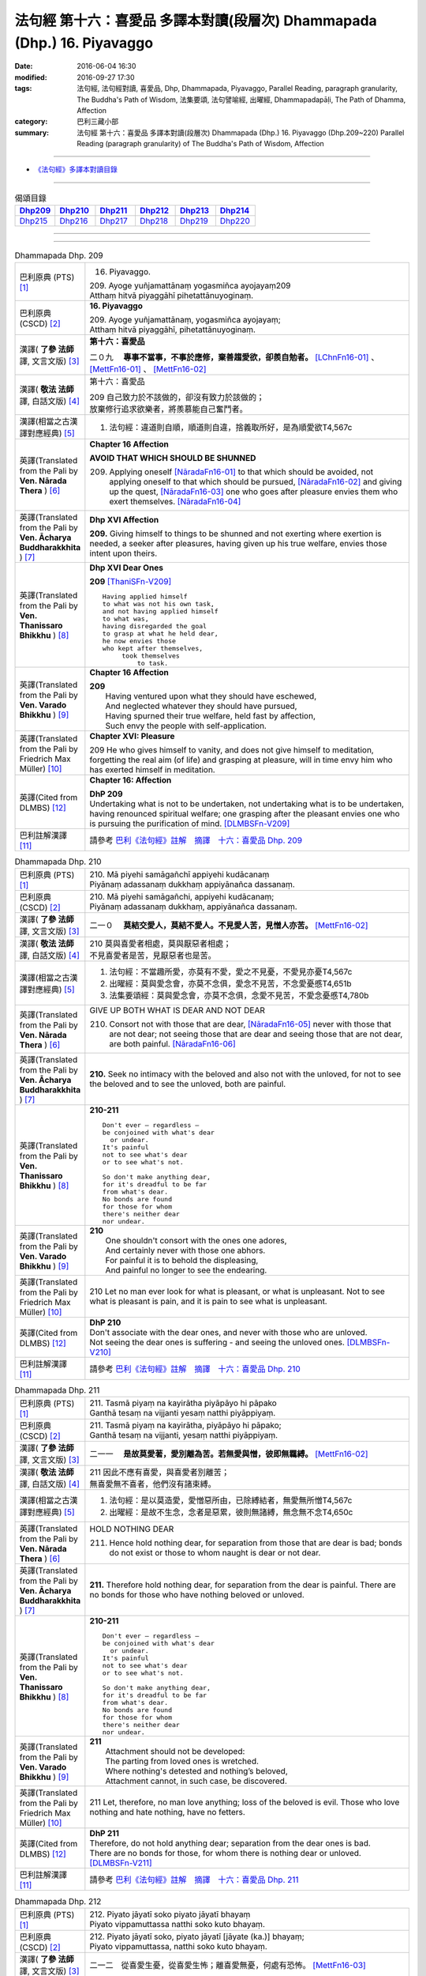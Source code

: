 ========================================================================
法句經 第十六：喜愛品 多譯本對讀(段層次) Dhammapada (Dhp.) 16. Piyavaggo
========================================================================

:date: 2016-06-04 16:30
:modified: 2016-09-27 17:30
:tags: 法句經, 法句經對讀, 喜愛品, Dhp, Dhammapada, Piyavaggo, 
       Parallel Reading, paragraph granularity, The Buddha's Path of Wisdom,
       法集要頌, 法句譬喻經, 出曜經, Dhammapadapāḷi, The Path of Dhamma, Affection
:category: 巴利三藏小部
:summary: 法句經 第十六：喜愛品 多譯本對讀(段層次) Dhammapada (Dhp.) 16. Piyavaggo 
          (Dhp.209~220)
          Parallel Reading (paragraph granularity) of The Buddha's Path of Wisdom, Affection

--------------

- `《法句經》多譯本對讀目錄 <{filename}dhp-contrast-reading%zh.rst>`__

--------------

.. list-table:: 偈頌目錄
   :widths: 2 2 2 2 2 2
   :header-rows: 1

   * - Dhp209_
     - Dhp210_
     - Dhp211_
     - Dhp212_
     - Dhp213_
     - Dhp214_

   * - Dhp215_
     - Dhp216_
     - Dhp217_
     - Dhp218_
     - Dhp219_
     - Dhp220_

--------------

.. raw:: html 

  本對讀包含下列數個版本，請自行勾選欲對讀之版本
  （感恩 <strong><a href="https://siongui.github.io/zh/pages/siong-ui-te.html">Siong-Ui Te 師兄</a></strong>
  提供程式支援）：
  
  <div id="option-contrast-reading"></div>

--------------

.. _Dhp209:

.. list-table:: Dhammapada Dhp. 209
   :widths: 15 75
   :header-rows: 0
   :class: contrast-reading-table

   * - 巴利原典 (PTS) [1]_
     - 16. Piyavaggo. 
 
       | 209. Ayoge yuñjamattānaṃ yogasmiñca ayojayaṃ209
       | Atthaṃ hitvā piyaggāhī pihetattānuyoginaṃ. 

   * - 巴利原典 (CSCD) [2]_
     - **16. Piyavaggo**

       | 209. Ayoge  yuñjamattānaṃ, yogasmiñca ayojayaṃ;
       | Atthaṃ hitvā piyaggāhī, pihetattānuyoginaṃ.

   * - 漢譯( **了參 法師** 譯, 文言文版) [3]_
     - **第十六：喜愛品**

       二０九　 **專事不當事，不事於應修，棄善趨愛欲，卻羨自勉者。** [LChnFn16-01]_ 、 [MettFn16-01]_ 、 [MettFn16-02]_

   * - 漢譯( **敬法 法師** 譯, 白話文版) [4]_
     - 第十六：喜愛品

       | 209 自己致力於不該做的，卻沒有致力於該做的；
       | 放棄修行追求欲樂者，將羨慕能自己奮鬥者。

   * - 漢譯(相當之古漢譯對應經典) [5]_
     - 1. 法句經：違道則自順，順道則自違，捨義取所好，是為順愛欲T4,567c

   * - 英譯(Translated from the Pali by **Ven. Nārada Thera** ) [6]_
     - **Chapter 16  Affection**
       
       **AVOID THAT WHICH SHOULD BE SHUNNED**

       209. Applying oneself [NāradaFn16-01]_ to that which should be avoided, not applying oneself to that which should be pursued, [NāradaFn16-02]_ and giving up the quest, [NāradaFn16-03]_ one who goes after pleasure envies them who exert themselves. [NāradaFn16-04]_

   * - 英譯(Translated from the Pali by **Ven. Ācharya Buddharakkhita** ) [7]_
     - **Dhp XVI Affection**

       **209.** Giving himself to things to be shunned and not exerting where exertion is needed, a seeker after pleasures, having given up his true welfare, envies those intent upon theirs.

   * - 英譯(Translated from the Pali by **Ven. Thanissaro Bhikkhu** ) [8]_
     - **Dhp XVI  Dear Ones**

       **209** [ThaniSFn-V209]_
       ::
              
          Having applied himself    
          to what was not his own task,   
          and not having applied himself    
          to what was,    
          having disregarded the goal   
          to grasp at what he held dear,    
          he now envies those   
          who kept after themselves,    
               took themselves  
                   to task.

   * - 英譯(Translated from the Pali by **Ven. Varado Bhikkhu** ) [9]_
     - **Chapter 16 Affection**

       | **209** 
       |  Having ventured upon what they should have eschewed,
       |  And neglected whatever they should have pursued,
       |  Having spurned their true welfare, held fast by affection,
       |  Such envy the people with self-application.
     
   * - 英譯(Translated from the Pali by Friedrich Max Müller) [10]_
     - **Chapter XVI: Pleasure**

       209 He who gives himself to vanity, and does not give himself to meditation, forgetting the real aim (of life) and grasping at pleasure, will in time envy him who has exerted himself in meditation.

   * - 英譯(Cited from DLMBS) [12]_
     - **Chapter 16: Affection**

       | **DhP 209** 
       | Undertaking what is not to be undertaken, not undertaking what is to be undertaken, 
       | having renounced spiritual welfare; one grasping after the pleasant envies one who is pursuing the purification of mind. [DLMBSFn-V209]_

   * - 巴利註解漢譯 [11]_
     - 請參考 `巴利《法句經》註解　摘譯　十六：喜愛品 Dhp. 209 <{filename}../dhA/dhA-chap16%zh.rst#Dhp209>`__

.. _Dhp210:

.. list-table:: Dhammapada Dhp. 210
   :widths: 15 75
   :header-rows: 0
   :class: contrast-reading-table

   * - 巴利原典 (PTS) [1]_
     - | 210. Mā piyehi samāgañchī appiyehi kudācanaṃ
       | Piyānaṃ adassanaṃ dukkhaṃ appiyānañca dassanaṃ.

   * - 巴利原典 (CSCD) [2]_
     - | 210. Mā  piyehi samāgañchi, appiyehi kudācanaṃ;
       | Piyānaṃ adassanaṃ dukkhaṃ, appiyānañca dassanaṃ.

   * - 漢譯( **了參 法師** 譯, 文言文版) [3]_
     - 二一０　 **莫結交愛人，莫結不愛人。不見愛人苦，見憎人亦苦。** [MettFn16-02]_

   * - 漢譯( **敬法 法師** 譯, 白話文版) [4]_
     - | 210 莫與喜愛者相處，莫與厭惡者相處；
       | 不見喜愛者是苦，見厭惡者也是苦。

   * - 漢譯(相當之古漢譯對應經典) [5]_
     - 1. 法句經：不當趣所愛，亦莫有不愛，愛之不見憂，不愛見亦憂T4,567c
       2. 出曜經：莫與愛念會，亦莫不念俱，愛念不見苦，不念愛憂慼T4,651b
       3. 法集要頌經：莫與愛念會，亦莫不念俱，念愛不見苦，不愛念憂慼T4,780b

   * - 英譯(Translated from the Pali by **Ven. Nārada Thera** ) [6]_
     - GIVE UP BOTH WHAT IS DEAR AND NOT DEAR

       210. Consort not with those that are dear, [NāradaFn16-05]_ never with those that are not dear; not seeing those that are dear and seeing those that are not dear, are both painful. [NāradaFn16-06]_

   * - 英譯(Translated from the Pali by **Ven. Ācharya Buddharakkhita** ) [7]_
     - **210.** Seek no intimacy with the beloved and also not with the unloved, for not to see the beloved and to see the unloved, both are painful.

   * - 英譯(Translated from the Pali by **Ven. Thanissaro Bhikkhu** ) [8]_
     - **210-211** 
       ::
              
          Don't ever — regardless —   
          be conjoined with what's dear   
            or undear.  
          It's painful    
          not to see what's dear    
          or to see what's not.   
              
          So don't make anything dear,    
          for it's dreadful to be far   
          from what's dear.   
          No bonds are found    
          for those for whom    
          there's neither dear    
          nor undear.

   * - 英譯(Translated from the Pali by **Ven. Varado Bhikkhu** ) [9]_
     - | **210** 
       |  One shouldn't consort with the ones one adores,
       |  And certainly never with those one abhors.
       |  For painful it is to behold the displeasing,
       |  And painful no longer to see the endearing.
     
   * - 英譯(Translated from the Pali by Friedrich Max Müller) [10]_
     - 210 Let no man ever look for what is pleasant, or what is unpleasant. Not to see what is pleasant is pain, and it is pain to see what is unpleasant.

   * - 英譯(Cited from DLMBS) [12]_
     - | **DhP 210** 
       | Don't associate with the dear ones, and never with those who are unloved. 
       | Not seeing the dear ones is suffering - and seeing the unloved ones. [DLMBSFn-V210]_

   * - 巴利註解漢譯 [11]_
     - 請參考 `巴利《法句經》註解　摘譯　十六：喜愛品 Dhp. 210 <{filename}../dhA/dhA-chap16%zh.rst#Dhp210>`__

.. _Dhp211:

.. list-table:: Dhammapada Dhp. 211
   :widths: 15 75
   :header-rows: 0
   :class: contrast-reading-table

   * - 巴利原典 (PTS) [1]_
     - | 211. Tasmā piyaṃ na kayirātha piyāpāyo hi pāpako
       | Ganthā tesaṃ na vijjanti yesaṃ natthi piyāppiyaṃ.

   * - 巴利原典 (CSCD) [2]_
     - | 211. Tasmā piyaṃ na kayirātha, piyāpāyo hi pāpako;
       | Ganthā tesaṃ na vijjanti, yesaṃ natthi piyāppiyaṃ.

   * - 漢譯( **了參 法師** 譯, 文言文版) [3]_
     - 二一一　 **是故莫愛著，愛別離為苦。若無愛與憎，彼即無羈縛。** [MettFn16-02]_

   * - 漢譯( **敬法 法師** 譯, 白話文版) [4]_
     - | 211 因此不應有喜愛，與喜愛者別離苦；
       | 無喜愛無不喜者，他們沒有諸束縛。

   * - 漢譯(相當之古漢譯對應經典) [5]_
     - 1. 法句經：是以莫造愛，愛憎惡所由，已除縛結者，無愛無所憎T4,567c
       2. 出曜經：是故不生念，念者是惡累，彼則無諸縛，無念無不念T4,650c

   * - 英譯(Translated from the Pali by **Ven. Nārada Thera** ) [6]_
     - HOLD NOTHING DEAR

       211. Hence hold nothing dear, for separation from those that are dear is bad; bonds do not exist or those to whom naught is dear or not dear.

   * - 英譯(Translated from the Pali by **Ven. Ācharya Buddharakkhita** ) [7]_
     - **211.** Therefore hold nothing dear, for separation from the dear is painful. There are no bonds for those who have nothing beloved or unloved.

   * - 英譯(Translated from the Pali by **Ven. Thanissaro Bhikkhu** ) [8]_
     - **210-211** 
       ::
              
          Don't ever — regardless —   
          be conjoined with what's dear   
            or undear.  
          It's painful    
          not to see what's dear    
          or to see what's not.   
              
          So don't make anything dear,    
          for it's dreadful to be far   
          from what's dear.   
          No bonds are found    
          for those for whom    
          there's neither dear    
          nor undear.

   * - 英譯(Translated from the Pali by **Ven. Varado Bhikkhu** ) [9]_
     - | **211** 
       |  Attachment should not be developed:
       |  The parting from loved ones is wretched.
       |  Where nothing's detested and nothing’s beloved,
       |  Attachment cannot, in such case, be discovered.
     
   * - 英譯(Translated from the Pali by Friedrich Max Müller) [10]_
     - 211 Let, therefore, no man love anything; loss of the beloved is evil. Those who love nothing and hate nothing, have no fetters.

   * - 英譯(Cited from DLMBS) [12]_
     - | **DhP 211** 
       | Therefore, do not hold anything dear; separation from the dear ones is bad. 
       | There are no bonds for those, for whom there is nothing dear or unloved. [DLMBSFn-V211]_

   * - 巴利註解漢譯 [11]_
     - 請參考 `巴利《法句經》註解　摘譯　十六：喜愛品 Dhp. 211 <{filename}../dhA/dhA-chap16%zh.rst#Dhp211>`__

.. _Dhp212:

.. list-table:: Dhammapada Dhp. 212
   :widths: 15 75
   :header-rows: 0
   :class: contrast-reading-table

   * - 巴利原典 (PTS) [1]_
     - | 212. Piyato jāyatī soko piyato jāyatī bhayaṃ
       | Piyato vippamuttassa natthi soko kuto bhayaṃ.

   * - 巴利原典 (CSCD) [2]_
     - | 212. Piyato jāyatī soko, piyato jāyatī [jāyate (ka.)] bhayaṃ;
       | Piyato vippamuttassa, natthi soko kuto bhayaṃ.

   * - 漢譯( **了參 法師** 譯, 文言文版) [3]_
     - 二一二　從喜愛生憂，從喜愛生怖；離喜愛無憂，何處有恐怖。 [MettFn16-03]_

   * - 漢譯( **敬法 法師** 譯, 白話文版) [4]_
     - | 212 由喜愛引生憂愁，由喜愛引生恐懼。
       | 對於解脫喜愛者，既無憂哪來恐懼？

   * - 漢譯(相當之古漢譯對應經典) [5]_
     - 1. 法句經：愛喜生憂，愛喜生畏，無所愛喜，何憂何畏？T4,567c
       2. 法句譬喻經：愛喜生憂，愛喜生畏，無所愛喜，何憂何畏？T4,595c
       3. 出曜經：念喜生憂，念喜生畏，無所念喜，何憂何畏？T4,649c
       4. 法集要頌經：愛處生憂愁，愛處生怖畏，若無所愛樂，何愁何怖畏？T4,779c

       | 5. 撰集：因愛則生憂，因愛便有畏，能離恩愛者，永斷無怖畏T4,219b
       | 6. 妙色王：由愛故生憂，由愛故生怖，若離於愛者，無憂亦無怖T3,391b
       | 7. 涅槃北：因愛生憂，因愛生怖，若離於愛，何憂何怖？T12,437c
       | 8. 涅槃南：因愛生憂，因愛生怖，若離於愛，何憂何怖？T12,679b
       | 9. 四十二：從愛欲生憂，從憂生畏，無愛即無憂，不憂即無畏T17,723c

   * - 英譯(Translated from the Pali by **Ven. Nārada Thera** ) [6]_
     - GRIEF SPRINGS FROM WHAT IS DEAR

       212. From endearment springs grief, from endearment springs fear; for him who is wholly free from endearment there is no grief, much less fear.

   * - 英譯(Translated from the Pali by **Ven. Ācharya Buddharakkhita** ) [7]_
     - **212.** From endearment springs grief, from endearment springs fear. For one who is wholly free from endearment there is no grief, whence then fear?

   * - 英譯(Translated from the Pali by **Ven. Thanissaro Bhikkhu** ) [8]_
     - **212-216** 
       ::
              
          From what's dear is born grief,   
          from what's dear is born fear.    
          For one freed from what's dear    
          there's no grief    
            — so how fear?  
              
          From what's loved is born grief,    
          from what's loved is born fear.   
          For one freed from what's loved   
          there's no grief    
            — so how fear?  
              
          From delight is born grief,   
          from delight is born fear.    
          For one freed from delight    
          there's no grief    
            — so how fear?  
              
          From sensuality is born grief,    
          from sensuality is born fear.   
          For one freed from sensuality   
          there's no grief    
            — so how fear?  
              
          From craving is born grief,   
          from craving is born fear.    
          For one freed from craving    
          there's no grief    
            — so how fear?

   * - 英譯(Translated from the Pali by **Ven. Varado Bhikkhu** ) [9]_
     - | **212** 
       |  Fondness leads to lamentation;
       |  Fondness leads to trepidation.
       |  Having reached emancipation,
       |  Grief is not, whence trepidation?
     
   * - 英譯(Translated from the Pali by Friedrich Max Müller) [10]_
     - 212 From pleasure comes grief, from pleasure comes fear; he who is free from pleasure knows neither grief nor fear.

   * - 英譯(Cited from DLMBS) [12]_
     - | **DhP 212** 
       | From affection, grief is born. From affection, fear is born. 
       | One freed from affection has no grief, whence fear? [DLMBSFn-V212]_

   * - 巴利註解漢譯 [11]_
     - 請參考 `巴利《法句經》註解　摘譯　十六：喜愛品 Dhp. 212 <{filename}../dhA/dhA-chap16%zh.rst#Dhp212>`__

.. _Dhp213:

.. list-table:: Dhammapada Dhp. 213
   :widths: 15 75
   :header-rows: 0
   :class: contrast-reading-table

   * - 巴利原典 (PTS) [1]_
     - | 213. Pemato jāyatī soko pemato jāyatī bhayaṃ
       | Pemato vippamuttassa natthi soko kuto bhayaṃ.

   * - 巴利原典 (CSCD) [2]_
     - | 213. Pemato  jāyatī soko, pemato jāyatī bhayaṃ;
       | Pemato vippamuttassa, natthi soko kuto bhayaṃ.

   * - 漢譯( **了參 法師** 譯, 文言文版) [3]_
     - 二一三　從親愛生憂，從親愛生怖；離親愛無憂，何處有恐怖。 [MettFn16-04]_

   * - 漢譯( **敬法 法師** 譯, 白話文版) [4]_
     - | 213 由親愛引生憂愁，由親愛引生恐懼。
       | 對於解脫親愛者，既無憂哪來恐懼？

   * - 漢譯(相當之古漢譯對應經典) [5]_
     - 1. 法集要頌經：由愛生憂愁，由愛生怖畏，若遠離念愛，遂捨狂亂終T4,779c

   * - 英譯(Translated from the Pali by **Ven. Nārada Thera** ) [6]_
     - GRIEF SPRINGS FROM AFFECTION

       213. From affection springs grief, from affection springs fear; for him who is wholly free from affection there is no grief, much less fear.

   * - 英譯(Translated from the Pali by **Ven. Ācharya Buddharakkhita** ) [7]_
     - **213.** From affection springs grief, from affection springs fear. For one who is wholly free from affection there is no grief, whence then fear?

   * - 英譯(Translated from the Pali by **Ven. Thanissaro Bhikkhu** ) [8]_
     - **212-216** 
       ::
              
          From what's dear is born grief,   
          from what's dear is born fear.    
          For one freed from what's dear    
          there's no grief    
            — so how fear?  
              
          From what's loved is born grief,    
          from what's loved is born fear.   
          For one freed from what's loved   
          there's no grief    
            — so how fear?  
              
          From delight is born grief,   
          from delight is born fear.    
          For one freed from delight    
          there's no grief    
            — so how fear?  
              
          From sensuality is born grief,    
          from sensuality is born fear.   
          For one freed from sensuality   
          there's no grief    
            — so how fear?  
              
          From craving is born grief,   
          from craving is born fear.    
          For one freed from craving    
          there's no grief    
            — so how fear?

   * - 英譯(Translated from the Pali by **Ven. Varado Bhikkhu** ) [9]_
     - | **213** 
       |  Love gives rise to lamentation;
       |  Love gives rise to trepidation.
       |  Having reached emancipation,
       |  Grief is not, whence trepidation?
     
   * - 英譯(Translated from the Pali by Friedrich Max Müller) [10]_
     - 213 From affection comes grief, from affection comes fear; he who is free from affection knows neither grief nor fear.

   * - 英譯(Cited from DLMBS) [12]_
     - | **DhP 213** 
       | From love, grief is born. From love, fear is born. 
       | One freed from love has no grief, whence fear? [DLMBSFn-V213]_

   * - 巴利註解漢譯 [11]_
     - 請參考 `巴利《法句經》註解　摘譯　十六：喜愛品 Dhp. 213 <{filename}../dhA/dhA-chap16%zh.rst#Dhp213>`__

.. _Dhp214:

.. list-table:: Dhammapada Dhp. 214
   :widths: 15 75
   :header-rows: 0
   :class: contrast-reading-table

   * - 巴利原典 (PTS) [1]_
     - | 214. Ratiyā jāyatī soko ratiyā jāyatī bhayaṃ
       | Ratiyā vippamuttassa natthi soko kuto bhayaṃ.

   * - 巴利原典 (CSCD) [2]_
     - | 214. Ratiyā jāyatī soko, ratiyā jāyatī bhayaṃ;
       | Ratiyā vippamuttassa, natthi soko kuto bhayaṃ.

   * - 漢譯( **了參 法師** 譯, 文言文版) [3]_
     - 二一四　從貪欲生憂，從貪欲生怖；離貪欲無憂，何處有恐怖。 [NandFn16-01]_

   * - 漢譯( **敬法 法師** 譯, 白話文版) [4]_
     - | 214 由喜樂引生憂愁，由喜樂引生恐懼。
       | 對於解脫喜樂者，既無憂哪來恐懼？

   * - 漢譯(相當之古漢譯對應經典) [5]_
     - 1. 法句經：好樂生憂，好樂生畏，無所好樂，何憂何畏？T4,567c
       2. 法句譬喻經：好樂生憂，好樂生畏，無所好樂，何憂何畏？T4,595c
       3. 出曜經：好樂生憂，好樂生畏，無所好樂，何憂何畏？T4,627c
       4. 法集要頌經：從愛生煩惱，從愛生怖畏，離愛得解脫，無怖無煩惱T4,778a

   * - 英譯(Translated from the Pali by **Ven. Nārada Thera** ) [6]_
     - GRIEF SPRINGS FROM ATTACHMENT

       214. From attachment springs grief, from attachment springs fear; for him who is wholly free from attachment there is no grief, much less fear.

   * - 英譯(Translated from the Pali by **Ven. Ācharya Buddharakkhita** ) [7]_
     - **214.** From attachment springs grief, from attachment springs fear. For one who is wholly free from attachment there is no grief, whence then fear?

   * - 英譯(Translated from the Pali by **Ven. Thanissaro Bhikkhu** ) [8]_
     - **212-216** 
       ::
              
          From what's dear is born grief,   
          from what's dear is born fear.    
          For one freed from what's dear    
          there's no grief    
            — so how fear?  
              
          From what's loved is born grief,    
          from what's loved is born fear.   
          For one freed from what's loved   
          there's no grief    
            — so how fear?  
              
          From delight is born grief,   
          from delight is born fear.    
          For one freed from delight    
          there's no grief    
            — so how fear?  
              
          From sensuality is born grief,    
          from sensuality is born fear.   
          For one freed from sensuality   
          there's no grief    
            — so how fear?  
              
          From craving is born grief,   
          from craving is born fear.    
          For one freed from craving    
          there's no grief    
            — so how fear?

   * - 英譯(Translated from the Pali by **Ven. Varado Bhikkhu** ) [9]_
     - | **214** 
       |  Passion leads to lamentation;
       |  Passion leads to trepidation.
       |  Having reached emancipation,
       |  Grief is not, whence trepidation?
     
   * - 英譯(Translated from the Pali by Friedrich Max Müller) [10]_
     - 214 From lust comes grief, from lust comes fear; he who is free from lust knows neither grief nor fear.

   * - 英譯(Cited from DLMBS) [12]_
     - | **DhP 214** 
       | From attachment, grief is born. From attachment, fear is born. 
       | One freed from attachment has no grief, whence fear? [DLMBSFn-V214]_

   * - 巴利註解漢譯 [11]_
     - 請參考 `巴利《法句經》註解　摘譯　十六：喜愛品 Dhp. 214 <{filename}../dhA/dhA-chap16%zh.rst#Dhp214>`__

.. _Dhp215:

.. list-table:: Dhammapada Dhp. 215
   :widths: 15 75
   :header-rows: 0
   :class: contrast-reading-table

   * - 巴利原典 (PTS) [1]_
     - | 215. Kāmato jāyatī soko kāmato jāyatī bhayaṃ
       | Kāmato vippamuttassa natthi soko kuto bhayaṃ.

   * - 巴利原典 (CSCD) [2]_
     - | 215. Kāmato jāyatī soko, kāmato jāyatī bhayaṃ;
       | Kāmato  vippamuttassa, natthi soko kuto bhayaṃ.

   * - 漢譯( **了參 法師** 譯, 文言文版) [3]_
     - 二一五　從欲樂生憂，從欲樂生怖；離欲樂無憂，何處有恐怖。 [NandFn16-02]_

   * - 漢譯( **敬法 法師** 譯, 白話文版) [4]_
     - | 215 由欲樂引生憂愁，由欲樂引生恐懼。
       | 對於解脫欲樂者，既無憂哪來恐懼？

   * - 漢譯(相當之古漢譯對應經典) [5]_
     - 1. 出曜經：愛欲生憂，愛欲生畏，無所愛欲，何憂何畏？T4,627c

   * - 英譯(Translated from the Pali by **Ven. Nārada Thera** ) [6]_
     - GRIEF SPRINGS FROM LUST

       215. From lust springs grief, from lust springs fear; for him who is wholly free from lust there is no grief, much less fear.

   * - 英譯(Translated from the Pali by **Ven. Ācharya Buddharakkhita** ) [7]_
     - **215.** From lust springs grief, from lust springs fear. For one who is wholly free from craving there is no grief; whence then fear?

   * - 英譯(Translated from the Pali by **Ven. Thanissaro Bhikkhu** ) [8]_
     - **212-216** 
       ::
              
          From what's dear is born grief,   
          from what's dear is born fear.    
          For one freed from what's dear    
          there's no grief    
            — so how fear?  
              
          From what's loved is born grief,    
          from what's loved is born fear.   
          For one freed from what's loved   
          there's no grief    
            — so how fear?  
              
          From delight is born grief,   
          from delight is born fear.    
          For one freed from delight    
          there's no grief    
            — so how fear?  
              
          From sensuality is born grief,    
          from sensuality is born fear.   
          For one freed from sensuality   
          there's no grief    
            — so how fear?  
              
          From craving is born grief,   
          from craving is born fear.    
          For one freed from craving    
          there's no grief    
            — so how fear?

   * - 英譯(Translated from the Pali by **Ven. Varado Bhikkhu** ) [9]_
     - | **215** 
       |  Sensual lust brings lamentation.
       |  Sensual lust brings trepidation.
       |  Having reached emancipation,
       |  Grief is not, whence trepidation?
     
   * - 英譯(Translated from the Pali by Friedrich Max Müller) [10]_
     - 215 From love comes grief, from love comes fear; he who is free from love knows neither grief nor fear.

   * - 英譯(Cited from DLMBS) [12]_
     - | **DhP 215** 
       | From pleasure, grief is born. From pleasure, fear is born. 
       | One freed from pleasure has no grief, whence fear? [DLMBSFn-V215]_

   * - 巴利註解漢譯 [11]_
     - 請參考 `巴利《法句經》註解　摘譯　十六：喜愛品 Dhp. 215 <{filename}../dhA/dhA-chap16%zh.rst#Dhp215>`__

.. _Dhp216:

.. list-table:: Dhammapada Dhp. 216
   :widths: 15 75
   :header-rows: 0
   :class: contrast-reading-table

   * - 巴利原典 (PTS) [1]_
     - | 216. Taṇhāya jāyatī soko taṇhāya jāyatī bhayaṃ
       | Taṇhāya vippamuttassa natthi soko kuto bhayaṃ.

   * - 巴利原典 (CSCD) [2]_
     - | 216. Taṇhāya jāyatī [jāyate (ka.)] soko, taṇhāya jāyatī bhayaṃ;
       | Taṇhāya vippamuttassa, natthi soko kuto bhayaṃ.

   * - 漢譯( **了參 法師** 譯, 文言文版) [3]_
     - 二一六　從愛欲生憂，從愛欲生怖；離愛欲無憂，何處有恐怖。 [MettFn16-05]_

   * - 漢譯( **敬法 法師** 譯, 白話文版) [4]_
     - | 216 由貪愛引生憂愁，由貪愛引生恐懼。
       | 對於解脫貪愛者，既無憂哪來恐懼？

   * - 漢譯(相當之古漢譯對應經典) [5]_
     - 1. 法句經：貪欲生憂，貪欲生畏，解無貪欲，何憂何畏？T4,567c
       2. 法句譬喻經：貪欲生憂，貪欲生畏，解無貪欲，何憂何畏？T4,595c

   * - 英譯(Translated from the Pali by **Ven. Nārada Thera** ) [6]_
     - GRIEF SPRINGS FROM CRAVING

       216. From craving springs grief, from craving springs fear; for him who is wholly free from craving there is no grief, much less fear.

   * - 英譯(Translated from the Pali by **Ven. Ācharya Buddharakkhita** ) [7]_
     - **216.** From craving springs grief, from craving springs fear. For one who is wholly free from craving there is no grief; whence then fear?

   * - 英譯(Translated from the Pali by **Ven. Thanissaro Bhikkhu** ) [8]_
     - **212-216** 
       ::
              
          From what's dear is born grief,   
          from what's dear is born fear.    
          For one freed from what's dear    
          there's no grief    
            — so how fear?  
              
          From what's loved is born grief,    
          from what's loved is born fear.   
          For one freed from what's loved   
          there's no grief    
            — so how fear?  
              
          From delight is born grief,   
          from delight is born fear.    
          For one freed from delight    
          there's no grief    
            — so how fear?  
              
          From sensuality is born grief,    
          from sensuality is born fear.   
          For one freed from sensuality   
          there's no grief    
            — so how fear?  
              
          From craving is born grief,   
          from craving is born fear.    
          For one freed from craving    
          there's no grief    
            — so how fear?

   * - 英譯(Translated from the Pali by **Ven. Varado Bhikkhu** ) [9]_
     - | **216** 
       |  Craving kindles lamentation.
       |  Craving kindles trepidation.
       |  Having found emancipation,
       |  Grief is not, whence trepidation?
     
   * - 英譯(Translated from the Pali by Friedrich Max Müller) [10]_
     - 216 From greed comes grief, from greed comes fear; he who is free from greed knows neither grief nor fear.

   * - 英譯(Cited from DLMBS) [12]_
     - | **DhP 216** 
       | From thirst, grief is born. From thirst, fear is born. 
       | One freed from thirst has no grief, whence fear? [DLMBSFn-V216]_

   * - 巴利註解漢譯 [11]_
     - 請參考 `巴利《法句經》註解　摘譯　十六：喜愛品 Dhp. 216 <{filename}../dhA/dhA-chap16%zh.rst#Dhp216>`__

.. _Dhp217:

.. list-table:: Dhammapada Dhp. 217
   :widths: 15 75
   :header-rows: 0
   :class: contrast-reading-table

   * - 巴利原典 (PTS) [1]_
     - | 217. Sīladassanasampannaṃ dhammaṭṭhaṃ saccavedinaṃ
       | Attano kamma kubbānaṃ taṃ jano kurute piyaṃ.

   * - 巴利原典 (CSCD) [2]_
     - | 217. Sīladassanasampannaṃ , dhammaṭṭhaṃ saccavedinaṃ;
       | Attano kamma kubbānaṃ, taṃ jano kurute piyaṃ.

   * - 漢譯( **了參 法師** 譯, 文言文版) [3]_
     - 二一七　具戒及正見，住法知真諦，圓滿自所行，彼為心人愛。 [LChnFn16-02]_ 、 [LChnFn16-03]_ 、 [LChnFn16-04]_ 、 [MettFn16-06]_ 、 [MettFn16-07]_

   * - 漢譯( **敬法 法師** 譯, 白話文版) [4]_
     - | 217 具足戒行與智見、住於法及悟真諦、 [CFFn16-01]_
       | 實行自己的任務，此人受眾人喜愛。

   * - 漢譯(相當之古漢譯對應經典) [5]_
     - 1. 法句經：貪法戒成，至誠知慚，行身近道，為眾所愛T4,567c
       2. 法句譬喻經：貪法戒成，至誠知慚，行身近道，為眾所愛T4,595c
       3. 出曜經：樂法戒成就，誠信樂而習，能自勅身者，為人所愛敬T4,654a
       4. 法集要頌經：樂法戒成就，成信樂而習，能誡自身者，為人所愛敬T4,780b

       | 5. 瑜伽：住法具尸羅，有慚言諦實，能保愛自身，亦令他所愛T30,380b

   * - 英譯(Translated from the Pali by **Ven. Nārada Thera** ) [6]_
     - THE VIRTUOUS ARE DEAR TO ALL

       217. Whoso is perfect in virtue, [NāradaFn16-07]_ and insight, [NāradaFn16-08]_ is established in the Dhamma, [NāradaFn16-09]_ has realized the Truths, [NāradaFn16-10]_ and fulfils his own duties [NāradaFn16-11]_ - him do folk hold dear.

   * - 英譯(Translated from the Pali by **Ven. Ācharya Buddharakkhita** ) [7]_
     - **217.** People hold dear him who embodies virtue and insight, who is principled, has realized the truth, and who himself does what he ought to be doing.

   * - 英譯(Translated from the Pali by **Ven. Thanissaro Bhikkhu** ) [8]_
     - **217** 
       ::
              
          One consummate in virtue & vision,    
          judicious,    
          speaking the truth,   
          doing his own task:   
            the world holds him dear.

   * - 英譯(Translated from the Pali by **Ven. Varado Bhikkhu** ) [9]_
     - **217** 
       ::
              
         The religious 
                   who are accomplished in virtue and insight;
                   who are well-established in Dhamma;
                   who know Truth;
                   who have done what needed to be done for themselves:
         laypeople adore them.
     
   * - 英譯(Translated from the Pali by Friedrich Max Müller) [10]_
     - 217 He who possesses virtue and intelligence, who is just, speaks the truth, and does what is his own business, him the world will hold dear.

   * - 英譯(Cited from DLMBS) [12]_
     - | **DhP 217** 
       | People hold dear the one, who is endowed with virtue and seeing, 
       | righteous, knowing the truth and is doing what should be done. [DLMBSFn-V217]_

   * - 巴利註解漢譯 [11]_
     - 請參考 `巴利《法句經》註解　摘譯　十六：喜愛品 Dhp. 217 <{filename}../dhA/dhA-chap16%zh.rst#Dhp217>`__

.. _Dhp218:

.. list-table:: Dhammapada Dhp. 218
   :widths: 15 75
   :header-rows: 0
   :class: contrast-reading-table

   * - 巴利原典 (PTS) [1]_
     - | 218. Chandajāto anakkhāte manasā ca phuṭo siyā
       | Kāmesu ca appaṭibaddhacitto uddhaṃ soto'ti vuccati.

   * - 巴利原典 (CSCD) [2]_
     - | 218. Chandajāto anakkhāte, manasā ca phuṭo siyā;
       | Kāmesu ca appaṭibaddhacitto [appaṭibandhacitto (ka.)], uddhaṃsototi vuccati.

   * - 漢譯( **了參 法師** 譯, 文言文版) [3]_
     - 二一八　渴求離言法，充滿思慮心，諸慾心不著，是名上流人。 [LChnFn16-05]_ 、 [LChnFn16-06]_ 、 [MettFn16-08]_ 、 [MettFn16-09]_、 [NandFn16-03]_

   * - 漢譯( **敬法 法師** 譯, 白話文版) [4]_
     - | 218 對超言說生起欲，其心盈滿了（三果）， [CFFn16-02]_
       | 心不受欲樂束縛，他被稱為上流人。

   * - 漢譯(相當之古漢譯對應經典) [5]_
     - 1. 法句經：欲態不出，思正乃語，心無貪愛，必截流渡T4,567c
       2. 法句譬喻經：欲態不出，思正乃語，心無貪愛，必截流度T4,595c
       3. 出曜經：欲生無漏行，意願常充滿，於欲心不縛，上流一究竟T4,629c

   * - 英譯(Translated from the Pali by **Ven. Nārada Thera** ) [6]_
     - THE NON-ATTACHED GO UPSTREAM

       218. He who has developed a wish for the Undeclared [NāradaFn16-12]_ (Nibbāna), he whose mind is thrilled (with the three Fruits [NāradaFn16-13]_ ), he whose mind is not bound by material pleasures, such a person is called an "Upstream-bound One". [NāradaFn16-14]_ 

   * - 英譯(Translated from the Pali by **Ven. Ācharya Buddharakkhita** ) [7]_
     - **218.** One who is intent upon the Ineffable (Nibbana), dwells with mind inspired (by supramundane wisdom), and is no more bound by sense pleasures — such a man is called "One Bound Upstream." [BudRkFn-v218]_

   * - 英譯(Translated from the Pali by **Ven. Thanissaro Bhikkhu** ) [8]_
     - **218** [ThaniSFn-V218]_
       ::
              
            If  
          you've given birth to a wish    
            for what can't be expressed,  
          are suffused with heart,    
          your mind not enmeshed    
          in sensual passions:    
            you're said to be 
            in the up-flowing stream.

   * - 英譯(Translated from the Pali by **Ven. Varado Bhikkhu** ) [9]_
     - | **218** 
       |  Whoever have a longing to discover the ineffable,
       |  Should bring about the flowering of their minds,
       |  And liberate their hearts from every passion that is sensual:
       |  As “people going upstream” are they styled.
     
   * - 英譯(Translated from the Pali by Friedrich Max Müller) [10]_
     - 218 He in whom a desire for the Ineffable (Nirvana) has sprung up, who is satisfied in his mind, and whose thoughts are not bewildered by love, he is called urdhvamsrotas (carried upwards by the stream).

   * - 英譯(Cited from DLMBS) [12]_
     - | **DhP 218** 
       | People hold dear the one, who is endowed with virtue and seeing, 
       | righteous, knowing the truth and is doing what should be done. [DLMBSFn-V218]_

   * - 巴利註解漢譯 [11]_
     - 請參考 `巴利《法句經》註解　摘譯　十六：喜愛品 Dhp. 218 <{filename}../dhA/dhA-chap16%zh.rst#Dhp218>`__

.. _Dhp219:

.. list-table:: Dhammapada Dhp. 219
   :widths: 15 75
   :header-rows: 0
   :class: contrast-reading-table

   * - 巴利原典 (PTS) [1]_
     - | 219. Cirappavāsiṃ purisaṃ dūrato sotthimāgataṃ
       | Ñātimittā suhajjā ca abhinandanti āgataṃ.

   * - 巴利原典 (CSCD) [2]_
     - | 219. Cirappavāsiṃ purisaṃ, dūrato sotthimāgataṃ;
       | Ñātimittā suhajjā ca, abhinandanti āgataṃ.

   * - 漢譯( **了參 法師** 譯, 文言文版) [3]_
     - 二一九　久客異鄉者，自遠處安歸，親友與知識，歡喜而迎彼。 [MettFn16-10]_

   * - 漢譯( **敬法 法師** 譯, 白話文版) [4]_
     - | 219 如長久在異鄉之人，從遠方平安歸來時，
       | 親友及願他幸福者，愉快地歡迎他歸來。

   * - 漢譯(相當之古漢譯對應經典) [5]_
     - 1. 法句經：譬人久行，從遠吉還，親厚普安，歸來歡喜T4,567c
       2. 出曜經：譬人久行，從遠吉還，親厚並安，歸來喜歡T4,653c
       3. 法集要頌經：譬如久行人，從遠吉却還，親厚亦安和，歸來懷慶悅T4,780a

   * - 英譯(Translated from the Pali by **Ven. Nārada Thera** ) [6]_
     - MERIT WELCOMES THE DOERS OF GOOD

       219. A man long absent and returned safe from afar, his kinsmen, friends, and well-wishers welcome on his arrival. 

   * - 英譯(Translated from the Pali by **Ven. Ācharya Buddharakkhita** ) [7]_
     - **219.** When, after a long absence, a man safely returns from afar, his relatives, friends and well-wishers welcome him home on arrival.

   * - 英譯(Translated from the Pali by **Ven. Thanissaro Bhikkhu** ) [8]_
     - **219-220** [ThaniSFn-V219]_
       ::
              
          A man long absent   
          comes home safe from afar.    
          His kin, his friends, his companions,   
          delight in his return.    
              
          In just the same way,   
          when you've done good   
          & gone from this world    
            to the world beyond,  
          your good deeds receive you —   
          as kin, someone dear    
            come home.

   * - 英譯(Translated from the Pali by **Ven. Varado Bhikkhu** ) [9]_
     - | **219 & 220** 
       |  
       |  A man might for years from his family depart,
       |  And then safely return from those faraway parts;
       |  And his friends and relations, and those that are dear,
       |  Would be dancing for joy when they see him appear.
       |  
       |  In the very same way, for a man of good deeds,
       |  Who from life in this world to the next one proceeds,
       |  With the warmest of welcomes his merit will greet him.
       |  He’ll go like a son with a family to meet him.
     
   * - 英譯(Translated from the Pali by Friedrich Max Müller) [10]_
     - 219 Kinsmen, friends, and lovers salute a man who has been long away, and returns safe from afar.

   * - 英譯(Cited from DLMBS) [12]_
     - | **DhP 219** 
       | Relatives, companions and friends are happy about coming back of 
       | a person, long away from home, safely come back from far away, [DLMBSFn-V219]_

   * - 巴利註解漢譯 [11]_
     - 請參考 `巴利《法句經》註解　摘譯　十六：喜愛品 Dhp. 219 <{filename}../dhA/dhA-chap16%zh.rst#Dhp219>`__

.. _Dhp220:

.. list-table:: Dhammapada Dhp. 220
   :widths: 15 75
   :header-rows: 0
   :class: contrast-reading-table

   * - 巴利原典 (PTS) [1]_
     - | 220. Tatheva katapuññampi asmā lokā paraṃ gataṃ
       | Puññāni patigaṇhanti piyaṃ ñātīva āgataṃ. 
       |  

       Soḷasamo piyavaggo. 

   * - 巴利原典 (CSCD) [2]_
     - | 220. Tatheva  katapuññampi, asmā lokā paraṃ gataṃ;
       | Puññāni paṭigaṇhanti, piyaṃ ñātīva āgataṃ.
       | 

       **Piyavaggo soḷasamo niṭṭhito.**

   * - 漢譯( **了參 法師** 譯, 文言文版) [3]_
     - 二二０　造福亦如是，從此生彼界，福業如親友，以迎愛者來。 [MettFn16-10]_

       **喜愛品第十六竟**

   * - 漢譯( **敬法 法師** 譯, 白話文版) [4]_
     - | 220 造了福的人也一樣，從這世去到他世時，
       | 諸福業會來迎接他，如親戚迎接親人回。
       | 

       **喜愛品第十六完畢**

   * - 漢譯(相當之古漢譯對應經典) [5]_
     - 1. 法句經：好行福者，從此到彼，自受福祚，如親來喜T4,567c
       2. 出曜經：好行福者，從此到彼，自受福祚，如親來喜T4,654a
       3. 法集要頌經：好福行善者，從此達於彼，自受多福祚，如親厚來喜T4,780b

   * - 英譯(Translated from the Pali by **Ven. Nārada Thera** ) [6]_
     - 220. Likewise, his good deeds will receive the well-doer who has gone from this world to the next, as kinsmen will receive a dear one on his return.

   * - 英譯(Translated from the Pali by **Ven. Ācharya Buddharakkhita** ) [7]_
     - **220.** As kinsmen welcome a dear one on arrival, even so his own good deeds will welcome the doer of good who has gone from this world to the next.

   * - 英譯(Translated from the Pali by **Ven. Thanissaro Bhikkhu** ) [8]_
     - **219-220** 
       ::
              
          A man long absent   
          comes home safe from afar.    
          His kin, his friends, his companions,   
          delight in his return.    
              
          In just the same way,   
          when you've done good   
          & gone from this world    
            to the world beyond,  
          your good deeds receive you —   
          as kin, someone dear    
            come home.

   * - 英譯(Translated from the Pali by **Ven. Varado Bhikkhu** ) [9]_
     - | **219 & 220** 
       |  
       |  A man might for years from his family depart,
       |  And then safely return from those faraway parts;
       |  And his friends and relations, and those that are dear,
       |  Would be dancing for joy when they see him appear.
       |  
       |  In the very same way, for a man of good deeds,
       |  Who from life in this world to the next one proceeds,
       |  With the warmest of welcomes his merit will greet him.
       |  He’ll go like a son with a family to meet him.
     
   * - 英譯(Translated from the Pali by Friedrich Max Müller) [10]_
     - 220 In like manner his good works receive him who has done good, and has gone from this world to the other;--as kinsmen receive a friend on his return.

   * - 英譯(Cited from DLMBS) [12]_
     - | **DhP 220** 
       | Thus, the good deeds receive the well-doer, gone from this world to the other one, 
       | just like relatives receive a beloved one, who has come back. [DLMBSFn-V220]_

   * - 巴利註解漢譯 [11]_
     - 請參考 `巴利《法句經》註解　摘譯　十六：喜愛品 Dhp. 220 <{filename}../dhA/dhA-chap16%zh.rst#Dhp220>`__

--------------

備註：
------

.. [1] 〔註001〕　 `巴利原典 (PTS) Dhammapadapāḷi <Dhp-PTS.html>`__ 乃參考 `Access to Insight <http://www.accesstoinsight.org/>`__ → `Tipitaka <http://www.accesstoinsight.org/tipitaka/index.html>`__ : → `Dhp <http://www.accesstoinsight.org/tipitaka/kn/dhp/index.html>`__ → `{Dhp 1-20} <http://www.accesstoinsight.org/tipitaka/sltp/Dhp_utf8.html#v.1>`__ ( `Dhp <http://www.accesstoinsight.org/tipitaka/sltp/Dhp_utf8.html>`__ ; `Dhp 21-32 <http://www.accesstoinsight.org/tipitaka/sltp/Dhp_utf8.html#v.21>`__ ; `Dhp 33-43 <http://www.accesstoinsight.org/tipitaka/sltp/Dhp_utf8.html#v.33>`__ , etc..）

.. [2] 〔註002〕　 `巴利原典 (CSCD) Dhammapadapāḷi 乃參考 `【國際內觀中心】(Vipassana Meditation <http://www.dhamma.org/>`__ (As Taught By S.N. Goenka in the tradition of Sayagyi U Ba Khin)所發行之《第六次結集》(巴利大藏經) CSCD ( `Chaṭṭha Saṅgāyana <http://www.tipitaka.org/chattha>`__ CD)。網路版原始出處(original)請參考： `The Pāḷi Tipitaka (http://www.tipitaka.org/) <http://www.tipitaka.org/>`__ (請於左邊選單“Tipiṭaka Scripts”中選 `Roman → Web <http://www.tipitaka.org/romn/>`__ → Tipiṭaka (Mūla) → Suttapiṭaka → Khuddakanikāya → Dhammapadapāḷi → `1. Yamakavaggo <http://www.tipitaka.org/romn/cscd/s0502m.mul0.xml>`__ (2. `Appamādavaggo <http://www.tipitaka.org/romn/cscd/s0502m.mul1.xml>`__ , 3. `Cittavaggo <http://www.tipitaka.org/romn/cscd/s0502m.mul2.xml>`__ , etc..)。]

.. [3] 〔註003〕　本譯文請參考： `文言文版 <{filename}../dhp-Ven-L-C/dhp-Ven-L-C%zh.rst>`__ ( **了參 法師** 譯，台北市：圓明出版社，1991。) 另參： 

       一、 Dhammapada 法句經(中英對照) -- English translated by **Ven. Ācharya Buddharakkhita** ; Chinese translated by Yeh chun(葉均); Chinese commented by **Ven. Bhikkhu Metta(明法比丘)** 〔 **Ven. Ācharya Buddharakkhita** ( **佛護 尊者** ) 英譯; **了參 法師(葉均)** 譯; **明法比丘** 註（增加許多濃縮的故事）〕： `PDF <{filename}/extra/pdf/ec-dhp.pdf>`__ 、 `DOC <{filename}/extra/doc/ec-dhp.doc>`__ ； `DOC (Foreign1 字型) <{filename}/extra/doc/ec-dhp-f1.doc>`__ 。

       二、 法句經 Dhammapada (Pāḷi-Chinese 巴漢對照)-- 漢譯： **了參 法師(葉均)** ；　單字注解：廖文燦；　注解： **尊者　明法比丘** ；`PDF <{filename}/extra/pdf/pc-Dhammapada.pdf>`__ 、 `DOC <{filename}/extra/doc/pc-Dhammapada.doc>`__ ； `DOC (Foreign1 字型) <{filename}/extra/doc/pc-Dhammapada-f1.doc>`__

.. [4] 〔註004〕　本譯文請參考： `白話文版 <{filename}../dhp-Ven-C-F/dhp-Ven-C-F%zh.rst>`__ ， **敬法 法師** 譯，第二修訂版 2015，`pdf <{filename}/extra/pdf/Dhp-Ven-c-f-Ver2-PaHan.pdf>`__ ，`原始出處，直接下載 pdf <http://www.tusitainternational.net/pdf/%E6%B3%95%E5%8F%A5%E7%B6%93%E2%80%94%E2%80%94%E5%B7%B4%E6%BC%A2%E5%B0%8D%E7%85%A7%EF%BC%88%E7%AC%AC%E4%BA%8C%E7%89%88%EF%BC%89.pdf>`__ ；　(`初版 <{filename}/extra/pdf/Dhp-Ven-C-F-Ver-1st.pdf>`__ )

.. [5] 〔註005〕　取材自：【部落格-- 荒草不曾鋤】-- `《法句經》 <http://yathasukha.blogspot.tw/2011/07/1.html>`__ （涵蓋了T210《法句經》、T212《出曜經》、 T213《法集要頌經》、巴利《法句經》、巴利《優陀那》、梵文《法句經》，對他種語言的偈頌還附有漢語翻譯。）

          **參考相當之古漢譯對應經典：**

          - | `《法句經》校勘與標點 <http://yifert210.blogspot.tw/>`__ ，2014。
            | 〔大正新脩大藏經第四冊 `No. 210《法句經》 <http://www.cbeta.org/result/T04/T04n0210.htm>`__ ； **尊者 法救** 撰　吳天竺沙門** 維祇難** 等譯： `卷上 <http://www.cbeta.org/result/normal/T04/0210_001.htm>`__ 、 `卷下 <http://www.cbeta.org/result/normal/T04/0210_002.htm>`__ 〕(CBETA)

          - | `《法句譬喻經》校勘與標點 <http://yifert211.blogspot.tw/>`__ ，2014。
            | 大正新脩大藏經 第四冊 `No. 211《法句譬喻經》 <http://www.cbeta.org/result/T04/T04n0211.htm>`__ ；晉世沙門 **法炬** 共 **法立** 譯： `卷第一 <http://www.cbeta.org/result/normal/T04/0211_001.htm>`__ 、 `卷第二 <http://www.cbeta.org/result/normal/T04/0211_002.htm>`__ 、 `卷第三 <http://www.cbeta.org/result/normal/T04/0211_003.htm>`__ 、 `卷第四 <http://www.cbeta.org/result/normal/T04/0211_004.htm>`__ (CBETA)

          - | `《出曜經》校勘與標點 <http://yifertw212.blogspot.com/>`__ ，2014。
            | 〔大正新脩大藏經 第四冊 `No. 212《出曜經》 <http://www.cbeta.org/result/T04/T04n0212.htm>`__ ；姚秦涼州沙門 **竺佛念** 譯： `卷第一 <http://www.cbeta.org/result/normal/T04/0212_001.htm>`__ 、 `卷第二 <http://www.cbeta.org/result/normal/T04/0212_002.htm>`__ 、 `卷第三 <http://www.cbeta.org/result/normal/T04/0212_003.htm>`__ 、..., 、..., 、..., 、 `卷第二十八 <http://www.cbeta.org/result/normal/T04/0212_028.htm>`__ 、 `卷第二十九 <http://www.cbeta.org/result/normal/T04/0212_029.htm>`__ 、 `卷第三十 <http://www.cbeta.org/result/normal/T04/0212_030.htm>`__ 〕(CBETA)

          - | `《法集要頌經》校勘、標點與 Udānavarga 偈頌對照表 <http://yifertw213.blogspot.tw/>`__ ，2014。
            | 〔大正新脩大藏經第四冊 `No. 213《法集要頌經》 <http://www.cbeta.org/result/T04/T04n0213.htm>`__ ： `卷第一 <http://www.cbeta.org/result/normal/T04/0213_001.htm>`__ 、 `卷第二 <http://www.cbeta.org/result/normal/T04/0213_002.htm>`__ 、 `卷第三 <http://www.cbeta.org/result/normal/T04/0213_003.htm>`__ 、 `卷第四 <http://www.cbeta.org/result/normal/T04/0213_004.htm>`__ 〕(CBETA)  ( **尊者 法救** 集，西天中印度惹爛馱囉國密林寺三藏明教大師賜紫沙門臣 **天息災** 奉　詔譯

.. [6] 〔註006〕　此英譯為 **Ven Nārada Thera** 所譯；請參考原始出處(original): `Dhammapada <http://metta.lk/english/Narada/index.htm>`__ -- PĀLI TEXT AND TRANSLATION WITH STORIES IN BRIEF AND NOTES BY **Ven Nārada Thera** 

.. [7] 〔註007〕　此英譯為 **Ven. Ācharya Buddharakkhita** 所譯；請參考原始出處(original): The Buddha's Path of Wisdom, translated from the Pali by **Ven. Ācharya Buddharakkhita** : `Preface <http://www.accesstoinsight.org/tipitaka/kn/dhp/dhp.intro.budd.html#preface>`__ with an `introduction <http://www.accesstoinsight.org/tipitaka/kn/dhp/dhp.intro.budd.html#intro>`__ by **Ven. Bhikkhu Bodhi** ; `I. Yamakavagga: The Pairs (vv. 1-20) <http://www.accesstoinsight.org/tipitaka/kn/dhp/dhp.01.budd.html>`__ , `Dhp II Appamadavagga: Heedfulness (vv. 21-32 ) <http://www.accesstoinsight.org/tipitaka/kn/dhp/dhp.02.budd.html>`__ , `Dhp III Cittavagga: The Mind (Dhp 33-43) <http://www.accesstoinsight.org/tipitaka/kn/dhp/dhp.03.budd.html>`__ , ..., `XXVI. The Holy Man (Dhp 383-423) <http://www.accesstoinsight.org/tipitaka/kn/dhp/dhp.26.budd.html>`__ 

.. [8] 〔註008〕　此英譯為 **Ven. Thanissaro Bhikkhu** ( **坦尼沙羅尊者** 所譯；請參考原始出處(original): The Dhammapada, A Translation translated from the Pali by **Ven. Thanissaro Bhikkhu** : `Preface <http://www.accesstoinsight.org/tipitaka/kn/dhp/dhp.intro.than.html#preface>`__ ; `introduction <http://www.accesstoinsight.org/tipitaka/kn/dhp/dhp.intro.than.html#intro>`__ ; `I. Yamakavagga: The Pairs (vv. 1-20) <http://www.accesstoinsight.org/tipitaka/kn/dhp/dhp.01.than.html>`__ , `Dhp II Appamadavagga: Heedfulness (vv. 21-32) <http://www.accesstoinsight.org/tipitaka/kn/dhp/dhp.02.than.html>`__ , `Dhp III Cittavagga: The Mind (Dhp 33-43) <http://www.accesstoinsight.org/tipitaka/kn/dhp/dhp.03.than.html>`__ , ..., `XXVI. The Holy Man (Dhp 383-423) <http://www.accesstoinsight.org/tipitaka/kn/dhp/dhp.26.than.html>`__ (`Access to Insight:Readings in Theravada Buddhism <http://www.accesstoinsight.org/>`__ → `Tipitaka <http://www.accesstoinsight.org/tipitaka/index.html>`__ → `Dhp <http://www.accesstoinsight.org/tipitaka/kn/dhp/index.html>`__ (Dhammapada The Path of Dhamma)

.. [9] 〔註009〕　此英譯為 **Ven. Varado Bhikkhu** and **Samanera Bodhesako** 所譯；請參考原始出處(original): `Dhammapada in Verse <http://www.suttas.net/english/suttas/khuddaka-nikaya/dhammapada/index.php>`__ -- Inward Path, Translated by **Bhante Varado** and **Samanera Bodhesako**, Malaysia, 2007

.. [10] 〔註010〕　此英譯為 `Friedrich Max Müller <https://en.wikipedia.org/wiki/Max_M%C3%BCller>`__ 所譯；請參考原始出處(original): `The Dhammapada <https://en.wikisource.org/wiki/Dhammapada_(Muller)>`__ : A Collection of Verses: Being One of the Canonical Books of the Buddhists, translated by Friedrich Max Müller (en.wikisource.org) (revised Jack Maguire, SkyLight Pubns, Woodstock, Vermont, 2002)

.. [11] 〔註011〕　取材自：【部落格-- 荒草不曾鋤】-- `《法句經》 <http://yathasukha.blogspot.tw/2011/07/1.html>`__ （涵蓋了T210《法句經》、T212《出曜經》、 T213《法集要頌經》、巴利《法句經》、巴利《優陀那》、梵文《法句經》，對他種語言的偈頌還附有漢語翻譯。）

.. [12] 〔註012〕　取材自： `經文選讀 <http://buddhism.lib.ntu.edu.tw/lesson/pali/lesson_pali3.jsp>`__ （ `佛學數位圖書館暨博物館 <http://buddhism.lib.ntu.edu.tw/index.jsp>`__ --- 語言教學． `巴利語教學 <http://buddhism.lib.ntu.edu.tw/lesson/pali/lesson_pali1.jsp>`__ ）

.. [LChnFn16-01] 〔註16-01〕  比丘為欲樂所迷，放棄行道，過著俗人生活，後見修道成就者，卻空自羨慕。

.. [LChnFn16-02] 〔註16-02〕  指四果向、四果及涅槃九種殊勝法。

.. [LChnFn16-03] 〔註16-03〕  指四聖諦。

.. [LChnFn16-04] 〔註16-04〕  指戒定慧。

.. [LChnFn16-05] 〔註16-05〕  涅槃。

.. [LChnFn16-06] 〔註16-06〕  「上流人」（Uddhamsoto）指近於涅槃的不還果（Anaggmi）。

.. [CFFn16-01] 〔敬法法師註16-01〕 37 註釋： **住於法** （dhammaṭṭhaṁ）：住立於九種出世間法。

.. [CFFn16-02] 〔敬法法師註16-02〕 38 註釋： **超言說** （anakkhāte）：涅槃。 **上流人** ：阿那含聖者。

.. [MettFn16-01] 〔明法尊者註16-01〕 白話中譯：做不該做的事，不做該做的事，執取欲樂而捨棄善法，而妒嫉精進者的成就。

.. [MettFn16-02] 〔明法尊者註16-02〕 舍衛城一獨子，沒有得到父母許可就去出家。他的父母因為戀子而出家。他們都住在同一精舍。佛陀說偈告誡他們。

                  PS: 請參 `法句經故事集 <{filename}/extra/pdf/Dhp-story-han-chap16.pdf>`__  ，十六～一、執著防礙修行 (偈 209~211)。

.. [MettFn16-03] 〔明法尊者註16-03〕 一位富翁喪子，過度傷心，到火葬場(āḷāhanaṁ)去哭，無法控制。佛陀說偈安慰他。

                  PS: 請參 `法句經故事集 <{filename}/extra/pdf/Dhp-story-han-chap16.pdf>`__  ，十六～二、佛陀安慰傷心的人 (偈 212)。

.. [MettFn16-04] 〔明法尊者註16-04〕 毘舍佉優婆夷(Visākhā)的孫女蘇達坦(Sudatta)死亡，佛陀說偈安慰她。

                  PS: 請參 `法句經故事集 <{filename}/extra/pdf/Dhp-story-han-chap16.pdf>`__  ，十六～三、佛陀安慰毘舍佉 (偈 213)。

.. [MettFn16-05] 〔明法尊者註16-05〕 王舍城中某婆羅門，他是邪見者，某日他去河岸邊耕作，佛陀見到他知道他具有不久即可證果的潛能。婆羅門見到佛陀不尊崇，保持緘默。佛陀首先開口聊起來，之後，佛陀都主動跟他打招呼。這婆羅門十分友善，他也很感謝佛陀的關心。他向佛陀說：「等我田裏的稻米成熟後，我會在收成之後，先分一些給你，我不會在分給你之前，先吃這些米飯。從現在起，你是我的好朋友。」但佛陀預知他今年不可能有收成，所以不發一言。在收成的前一天，下大雨，毀掉他的稻米。婆羅門因為無法如願送佛陀米糧而難過。佛陀去找他，安慰他。佛陀說此偈。

                  PS: 請參 `法句經故事集 <{filename}/extra/pdf/Dhp-story-han-chap16.pdf>`__  ，十六～六、憂愁緣自渴愛 (偈 216)。

.. [MettFn16-06] 〔明法尊者註16-06〕 **法** ：四向、四果、涅槃。

.. [MettFn16-07] 〔明法尊者註16-07〕 一個節慶，佛陀跟眾多比丘前往王舍城托缽。沿途，他們遇見幾位手上都提著糕餅籃子的孩子，他們向佛陀問訊，但卻沒有供養糕餅。佛陀告訴其他比丘等一等，在路邊樹下休息。這時候，迦葉尊者從後面趕來，這些孩子一見到迦葉尊者，馬上流露出高興的表情，他們向尊者問訊，並且供養糕餅。迦葉尊者對他們說：「我的老師──佛陀和眾多比丘就在樹下休息，去供養他們吧。」這些孩子就去供養佛陀。佛陀說：「比丘若像迦葉尊者一般，天人都會喜愛，也會得到四事供養。」

                  PS: 請參 `法句經故事集 <{filename}/extra/pdf/Dhp-story-han-chap16.pdf>`__  ，十六～七、獲得很多籃子點心的迦葉尊者 (偈 217)。

.. [MettFn16-08] 〔明法尊者註16-08〕 **離言法** ：anakkhāte (於未宣布)。DhA.： **Anakkhāte**\ ti nibbāne.( **於未宣布** ： 於涅槃)。

.. [MettFn16-09] 〔明法尊者註16-09〕 **上流人** ：uddhaṁsoto，向上流去的人，即會生於第四禪的五淨居天的阿那含聖者。

.. [MettFn16-10] 〔明法尊者註16-10〕 有一次，難提耶(Nandiyo)優婆塞聽佛陀說，蓋精舍給比丘住有大利益，於是他就在波羅奈仙人墮處概一間精舍獻給佛陀。大目犍連到忉利天時，見到天上有一間難提耶的天宮。《天宮事》(Vv.PTS:#862.)︰「在波羅奈，有名為難提耶的優婆塞，不慳貪，慷慨的施主。在人群如太陽輝耀，住在天宮者即此是此人。」

                  PS: 請參 `法句經故事集 <{filename}/extra/pdf/Dhp-story-han-chap16.pdf>`__  ，十六～九、難提獲得往生天界的榮耀 (偈 219~220)。

.. [NāradaFn16-01] (Ven. Nārada 16-01) That is, frequenting places undesirable for bhikkhus.

.. [NāradaFn16-02] (Ven. Nārada 16-02) That is, right attention (yoniso manasikāra).

.. [NāradaFn16-03] (Ven. Nārada 16-03) The practice of higher Morality, Concentration, and Insight.

.. [NāradaFn16-04] (Ven. Nārada 16-04) The bhikkhu with no right discrimination, gives up his quest and being attached to sensual pleasures, returns to lay life. Later, he sees successful bhikkhus and envies them.

.. [NāradaFn16-05] (Ven. Nārada 16-05) Applicable to both animate and inanimate objects, pleasant persons or things.

.. [NāradaFn16-06] (Ven. Nārada 16-06) Attachment in one case and aversion in the other.

.. [NāradaFn16-07] (Ven. Nārada 16-07) Four kinds of morality.

.. [NāradaFn16-08] (Ven. Nārada 16-08) Connected with the supramundane Paths and Fruits.

.. [NāradaFn16-09] (Ven. Nārada 16-09) Nine supramundane states. See note on v. 115.

.. [NāradaFn16-10] (Ven. Nārada 16-10) Saccavedinaṃ, "speaketh truth" (Mrs. Rhys Davids). The four Noble Truths are implied here.

.. [NāradaFn16-11] (Ven. Nārada 16-11) The three modes of discipline, Morality (Sīla), Concentration (Samādhi), and Wisdom (Paññā).

.. [NāradaFn16-12] (Ven. Nārada 16-12) Anakkhāta - Nibbāna. It is so called because it should not be said that Nibbāna was created by any or that it is of some such hue as blue, etc. (Commentary).

.. [NāradaFn16-13] (Ven. Nārada 16-13) The first three stages of Sainthood. Sotāpatti, Sakadāgāmi, and Anāgāmi.

.. [NāradaFn16-14] (Ven. Nārada 16-14) The reference is to the Anāgāmis (Never-Returners) who, after death, are born in the Pure Abodes. They are not born in the sense-sphere as they have eradicated sense-desires.

.. [BudRkFn-v218] (Ven. Buddharakkhita (v. 218) One Bound Upstream: a non-returner (anagami).

.. [ThaniSFn-V209] (Ven. Thanissaro V. 209) This verse plays with the various meanings of yoga (task, striving, application, meditation) and a related term, anuyuñjati (keeping after something, taking someone to task). In place of the Pali reading attanuyoginam, "those who kept after themselves," the Patna Dhp reads atthanuyoginam, "those who kept after/remained devoted to the goal."

.. [ThaniSFn-V218] (Ven. Thanissaro V. 218) "The up-flowing stream": DhpA: the attainment of non-returning, the third of the four stages of Awakening (see note 22).

.. [ThaniSFn-V219] (Ven. Thanissaro V. 219) The Pali in these verses repeats the word "comes" three times, to emphasize the idea that if the results of meritorious actions await one after death, one's going to the next world is more like a homecoming.

.. [DLMBSFn-V209] (DLMBS Commentary V209) A young man from Sāvatthi became a monk. Both his parents were very strongly attached to their son, so they left home too. But even in the monastery they could not live without each other. They stayed together, ate together, all day only talking, as if they were still at home. When the Buddha heard this, he admonished them strongly that by becoming monks and a nun, they should leave behind all worldly attachments. He also told them this verse as well as the two following ones (DhP 210, DhP 211).

.. [DLMBSFn-V210] (DLMBS Commentary V210) The story of this verse is identical with the one for the previous (DhP 209) and the following (DhP 211) verses. 

                  Meeting people one does not like is truly suffering. Therefore we should avoid seeing them at all. But what about the ones we love? We suffer when they are away or when they die. So, it is best to avoid meeting them too and rather concentrate on the goal and meditate with strong effort.

.. [DLMBSFn-V211] (DLMBS Commentary V211) The story for this verse is identical with the one for the two previous ones (DhP 209, DhP 210). 

                  To be separated from the ones we love is painful. Therefore we should not hold anything dear. In this way, when we do not love or hate anything or anybody, there are no bonds for us and we can reach Awakenment.

.. [DLMBSFn-V212] (DLMBS Commentary V212) One rich man had a son and loved him very much. The son got ill and died. The man was extremely depressed. Every day he went to the cemetery and wept there. Once the Buddha met him there and asked what happened. The rich man told the Buddha about his son. 

                  The Buddha consoled him with this verse, saying that since everything and everybody must die, we should not be attached to people and things. The rich man immediately attained the first stage of Awakenment.

.. [DLMBSFn-V213] (DLMBS Commentary V213) Visākhā, a famous benefactress of the Buddha and his followers, had a granddaughter, who died suddenly. Visākhā was very sad and she came to see the Buddha and expressed her feelings. The Buddha told her to realize how many people died every day only in the city of Sāvatthi. If we were to regard all of them as our children and grandchildren, we would be weeping all day. He also told Visākhā this verse, saying that sorrow arises out of love.

.. [DLMBSFn-V214] (DLMBS Commentary V214) Once the Buddha with some monks entered the city of Vesāli during a festival day. On their way they met some local princes, all dressed up in beautiful clothes. The Buddha told the monks to look at the princes, because they resemble the gods from Tāvatimsa heaven. 

                  On their way to the garden, the ptrinces met a beautiful courtesan. They invited her to join them. But they started to quarrel over her and soon they were fighting. At the end some of them had to be carried home bleeding. 

                  The Buddha told the monks this verse, saying that grief and sorrow are born from affection and sensual pleasures.

.. [DLMBSFn-V215] (DLMBS Commentary V215) In Sāvatthi there lived a young man named Anitthi Gandha Kumāra. He was to marry a beautiful young girl from Sāgala. But the bride got ill and died on her way to his house. The man became very sad, grieving all the time. 

                  The Buddha came to his house one day and after being offered almsfood, he asked for the reason of his sorrow. The young man told him the story of his ruined marriage. The Buddha replied him with this verse, saying that from pleasure and lust, only pain and sorrow can come out. The young man attained the first stage of Awakenment.

.. [DLMBSFn-V216] (DLMBS Commentary V216) In Sāvatthi there lived a brahmin. He was not a follower of the Buddha. But because the Buddha knew he head the ability to attain the first stage of Awakenment, he went to the field where the brahmin was ploughing his field. The brahmin was very friendly and they talked many times. Every time the Buddha would visit him, the brahmin kept telling him he would offer him some rice after the harvest. The Buddha said nothing; because he knew this year the brahmin would get no harvest at all. 

                  One day there was a heavy rain and all the rice was destroyed. The brahmin was sad, because now he could not fulfill his promise. But the Buddha told him this verse, saying that only because of thirst and craving there is suffering and pain. The brahmin attained the first stage of Awakenment.

.. [DLMBSFn-V217] (DLMBS Commentary V217) One day the Buddha with some monks went to the city of Rājagaha to obtain some almsfood. On the way they met a group of young boys with a basket full of cakes. The boys paid their respects to the Buddha but they did not offer him any cakes. 

                  Just then Venerable Kassapa came along. The boys immediately offered the cakes to him. Kassapa then advised the boys to offer some cakes to the Buddha and they did so. Later, some monks wondered why the boys liked Kassapa so much. The Buddha replied with this verse, saying that whoever has so many good qualities like Kassapa, is always liked by people and gods.

.. [DLMBSFn-V218] (DLMBS Commentary V218) There was an old monk who had many disciples. Many times they asked him about his attainments, but he never said anything. He has attained the third stage of Awakenment, but he decided he would not say anything, until he attained the full Awakenment. But he passed away without attaining the Arahantship and never told his pupils anything. 

                  The disciples thought their teacher had not attained any stage of Awakenment and fell very sorry. They asked the Buddha about this matter. The Buddha told him their teacher had actually attained the third stage, called Anāgāmi (never coming back again). He was reborn in high abodes of the Brahma heaven, never to come back to this world again. He would eventually reach the Awakenment there. The Buddha also told the students why their teacher never said anything - he was modest and also a bit ashamed he head not reached the full Arahantship. The Buddha also added this verse, describing their teacher.

.. [DLMBSFn-V219] (DLMBS Commentary V219) In the city of Benares there lived a rich man named Nandiya. Once he listened to the Buddha’s discourse on the benefits of giving. He built a monastery and furnished it. Immediately a mansion came up for him in the Tāvatimsa heaven, awaiting him. 

                  Venerable Moggallāna once visited the Tāvatimsa world and saw the mansion built there for Nandiya. When he returned back, he asked the Buddha about this. The Buddha replied with this verse (and the following one, DhP 220), saying that the good deeds await the well-doer in the next world as surely as the relatives and friends await somebody who is long away from home.

.. [DLMBSFn-V220] (DLMBS Commentary V220) The story for this verse is identical with the one for the previous verse (DhP 219). 

                  Just like the rich man Nandiya from the story, we will reap the fruit of our good deeds - if not in this life, then in the next one. Our good deeds will "welcome" us immediately and we will be able to taste their outcome. Maybe we will have a mansion in heaven, like Nandiya. Or maybe we will be just a little bit wiser and more able to strive for our Awakenment.

~~~~~~~~~~~~~~~~~~~~~~~~~~~~~~~~

**校註：**

.. [NandFn16-01] 〔Nanda 校註16-01〕 請參 `法句經故事集 <{filename}/extra/pdf/Dhp-story-han-chap16.pdf>`__ ，十六～四、為妓女大打出手的王子們 (偈 214)。

.. [NandFn16-02] 〔Nanda 校註16-02〕 請參 `法句經故事集 <{filename}/extra/pdf/Dhp-story-han-chap16.pdf>`__ ，十六～五、安尼其喬達枯瑪痛失新娘 (偈 215)。

.. [NandFn16-03] 〔Nanda 校註16-03〕 請參 `法句經故事集 <{filename}/extra/pdf/Dhp-story-han-chap16.pdf>`__ ，十六～八、往生五淨居天的比丘 (偈 218)。

---------------------------

- `法句經 (Dhammapada) <{filename}../dhp%zh.rst>`__

- `Tipiṭaka 南傳大藏經; 巴利大藏經 <{filename}/articles/tipitaka/tipitaka%zh.rst>`__
